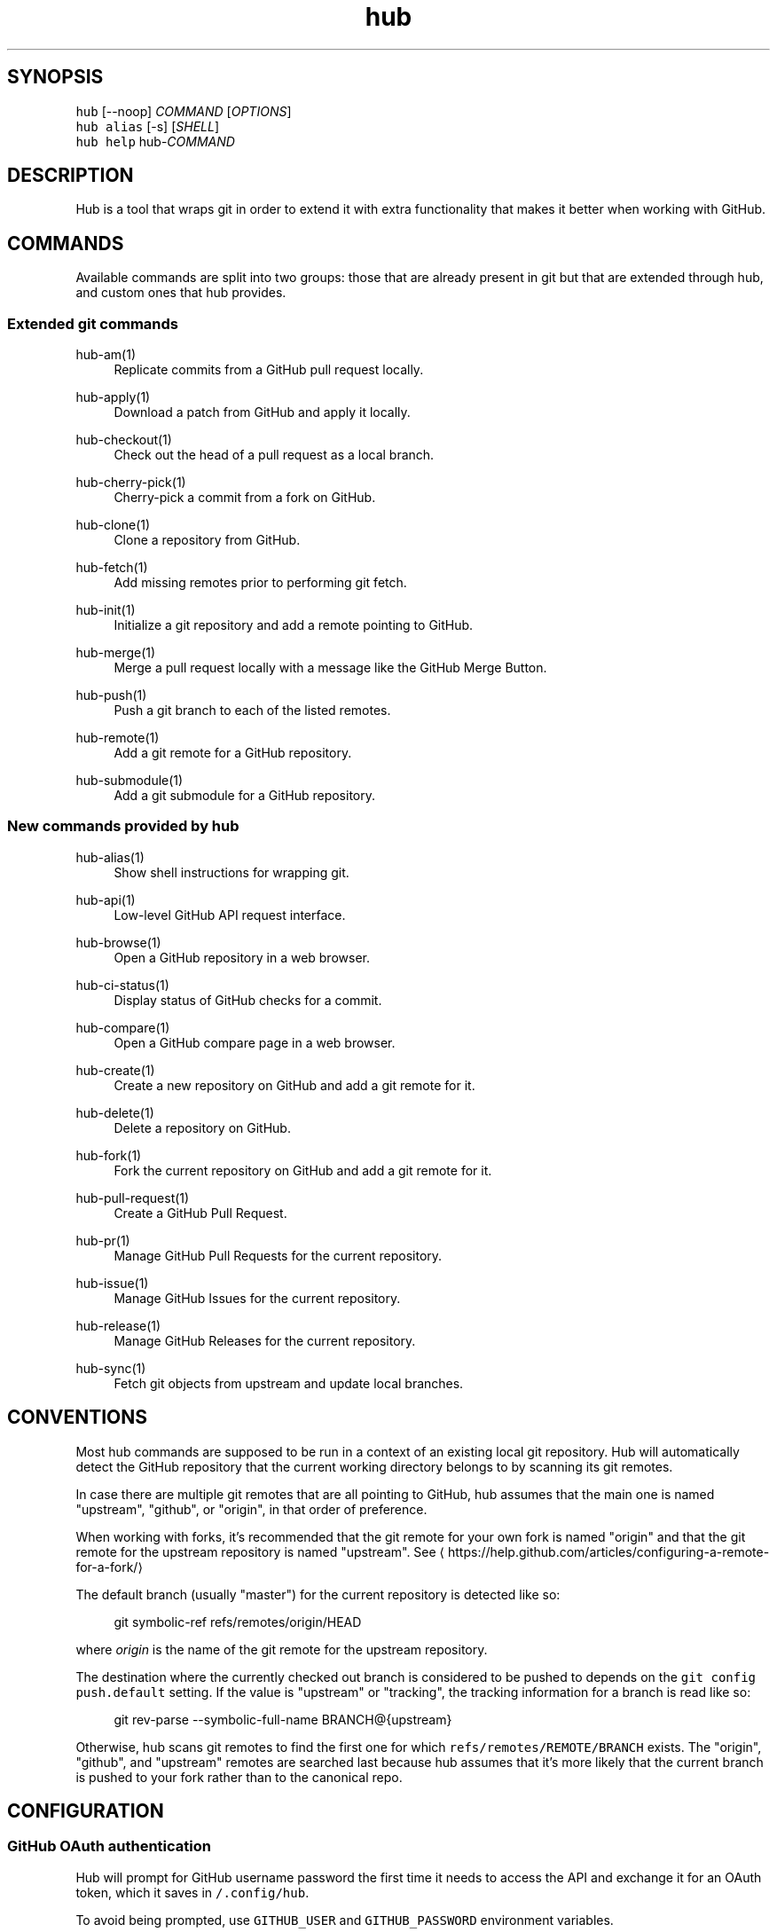 .TH "hub" "1" "13 Feb 2019" "hub version 2.9.0" "make git easier with GitHub"
.nh
.ad l
.SH "SYNOPSIS"
.P
\fB\fChub\fR [\-\-noop] \fICOMMAND\fP [\fIOPTIONS\fP]
.br
\fB\fChub alias\fR [\-s] [\fISHELL\fP]
.br
\fB\fChub help\fR hub\-\fICOMMAND\fP
.SH "DESCRIPTION"
.P
Hub is a tool that wraps git in order to extend it with extra functionality that
makes it better when working with GitHub.
.SH "COMMANDS"
.P
Available commands are split into two groups: those that are already present in
git but that are extended through hub, and custom ones that hub provides.
.SS "Extended git commands"
.PP
hub\-am(1)
.RS 4
Replicate commits from a GitHub pull request locally.
.RE
.PP
hub\-apply(1)
.RS 4
Download a patch from GitHub and apply it locally.
.RE
.PP
hub\-checkout(1)
.RS 4
Check out the head of a pull request as a local branch.
.RE
.PP
hub\-cherry\-pick(1)
.RS 4
Cherry\-pick a commit from a fork on GitHub.
.RE
.PP
hub\-clone(1)
.RS 4
Clone a repository from GitHub.
.RE
.PP
hub\-fetch(1)
.RS 4
Add missing remotes prior to performing git fetch.
.RE
.PP
hub\-init(1)
.RS 4
Initialize a git repository and add a remote pointing to GitHub.
.RE
.PP
hub\-merge(1)
.RS 4
Merge a pull request locally with a message like the GitHub Merge Button.
.RE
.PP
hub\-push(1)
.RS 4
Push a git branch to each of the listed remotes.
.RE
.PP
hub\-remote(1)
.RS 4
Add a git remote for a GitHub repository.
.RE
.PP
hub\-submodule(1)
.RS 4
Add a git submodule for a GitHub repository.
.RE
.br
.SS "New commands provided by hub"
.PP
hub\-alias(1)
.RS 4
Show shell instructions for wrapping git.
.RE
.PP
hub\-api(1)
.RS 4
Low\-level GitHub API request interface.
.RE
.PP
hub\-browse(1)
.RS 4
Open a GitHub repository in a web browser.
.RE
.PP
hub\-ci\-status(1)
.RS 4
Display status of GitHub checks for a commit.
.RE
.PP
hub\-compare(1)
.RS 4
Open a GitHub compare page in a web browser.
.RE
.PP
hub\-create(1)
.RS 4
Create a new repository on GitHub and add a git remote for it.
.RE
.PP
hub\-delete(1)
.RS 4
Delete a repository on GitHub.
.RE
.PP
hub\-fork(1)
.RS 4
Fork the current repository on GitHub and add a git remote for it.
.RE
.PP
hub\-pull\-request(1)
.RS 4
Create a GitHub Pull Request.
.RE
.PP
hub\-pr(1)
.RS 4
Manage GitHub Pull Requests for the current repository.
.RE
.PP
hub\-issue(1)
.RS 4
Manage GitHub Issues for the current repository.
.RE
.PP
hub\-release(1)
.RS 4
Manage GitHub Releases for the current repository.
.RE
.PP
hub\-sync(1)
.RS 4
Fetch git objects from upstream and update local branches.
.RE
.br
.SH "CONVENTIONS"
.P
Most hub commands are supposed to be run in a context of an existing local git
repository. Hub will automatically detect the GitHub repository that the current
working directory belongs to by scanning its git remotes.
.P
In case there are multiple git remotes that are all pointing to GitHub, hub
assumes that the main one is named "upstream", "github", or "origin", in that
order of preference.
.P
When working with forks, it's recommended that the git remote for your own fork
is named "origin" and that the git remote for the upstream repository is named
"upstream". See \[la]https://help.github.com/articles/configuring\-a\-remote\-for\-a\-fork/\[ra]
.P
The default branch (usually "master") for the current repository is detected
like so:
.PP
.RS 4
.nf
git symbolic\-ref refs/remotes/origin/HEAD
.fi
.RE
.P
where \fIorigin\fP is the name of the git remote for the upstream repository.
.P
The destination where the currently checked out branch is considered to be
pushed to depends on the \fB\fCgit config push.default\fR setting. If the value is
"upstream" or "tracking", the tracking information for a branch is read like so:
.PP
.RS 4
.nf
git rev\-parse \-\-symbolic\-full\-name BRANCH@{upstream}
.fi
.RE
.P
Otherwise, hub scans git remotes to find the first one for which
\fB\fCrefs/remotes/REMOTE/BRANCH\fR exists. The "origin", "github", and "upstream"
remotes are searched last because hub assumes that it's more likely that the
current branch is pushed to your fork rather than to the canonical repo.
.SH "CONFIGURATION"
.SS "GitHub OAuth authentication"
.P
Hub will prompt for GitHub username \& password the first time it needs to access
the API and exchange it for an OAuth token, which it saves in \fB\fC\~/.config/hub\fR.
.P
To avoid being prompted, use \fB\fCGITHUB\_USER\fR and \fB\fCGITHUB\_PASSWORD\fR environment
variables.
.P
Alternatively, you may provide \fB\fCGITHUB\_TOKEN\fR, an access token with
\fBrepo\fP permissions. This will not be written to \fB\fC\~/.config/hub\fR.
.SS "HTTPS instead of git protocol"
.P
If you prefer the HTTPS protocol for git operations, you can configure hub to
generate all URLs with \fB\fChttps:\fR instead of \fB\fCgit:\fR or \fB\fCssh:\fR:
.PP
.RS 4
.nf
$ git config \-\-global hub.protocol https
.fi
.RE
.P
This will affect \fB\fCclone\fR, \fB\fCfork\fR, \fB\fCremote add\fR and other hub commands that
expand shorthand references to GitHub repo URLs.
.SS "GitHub Enterprise"
.P
By default, hub will only work with repositories that have remotes which
point to \fB\fCgithub.com\fR. GitHub Enterprise hosts need to be whitelisted to
configure hub to treat such remotes same as github.com:
.PP
.RS 4
.nf
$ git config \-\-global \-\-add hub.host MY.GIT.ORG
.fi
.RE
.P
The default host for commands like \fB\fCinit\fR and \fB\fCclone\fR is still \fB\fCgithub.com\fR, but
this can be affected with the \fB\fCGITHUB\_HOST\fR environment variable:
.PP
.RS 4
.nf
$ GITHUB\_HOST=my.git.org git clone myproject
.fi
.RE
.SS "Environment variables"
.PP
\fB\fCHUB\_VERBOSE\fR
.RS 4
Enable verbose output from hub commands.
.RE
.PP
\fB\fCHUB\_CONFIG\fR
.RS 4
The file path where hub configuration is read from and stored. If
\fB\fCXDG\_CONFIG\_HOME\fR is present, the default is \fB\fC$XDG\_CONFIG\_HOME/hub\fR;
otherwise it's \fB\fC$HOME/.config/hub\fR. The configuration file is also
searched for in \fB\fCXDG\_CONFIG\_DIRS\fR per XDG Base Directory Specification.
.RE
.PP
\fB\fCHUB\_PROTOCOL\fR
.RS 4
Use one of "https|ssh|git" as preferred protocol for git clone/push.
.RE
.PP
\fB\fCGITHUB\_TOKEN\fR
.RS 4
OAuth token to use for GitHub API requests.
.RE
.br
.SH "BUGS"
.P
\[la]https://github.com/github/hub/issues\[ra]
.SH "AUTHORS"
.P
\[la]https://github.com/github/hub/contributors\[ra]
.SH "SEE ALSO"
.P
git(1), git\-clone(1), git\-remote(1), git\-init(1),
\[la]https://github.com/github/hub\[ra]

